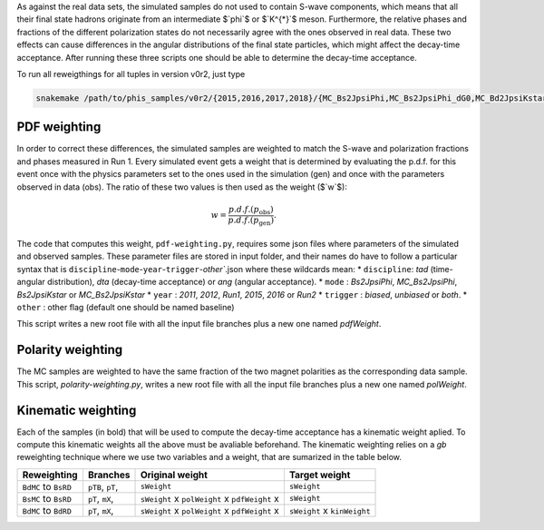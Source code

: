 As against the real data sets, the simulated samples do not used to contain S-wave
components, which means that all their final state hadrons originate from an
intermediate $`\phi`$ or $`K^{*}`$ meson. Furthermore, the relative phases and
fractions of the different polarization states do not necessarily agree with the
ones observed in real data. These two effects can cause differences in the angular
distributions of the final state particles, which might affect the decay-time acceptance. 
After running these three scripts one should be able to determine the decay-time acceptance. 

To run all reweigthings for all tuples in version v0r2, just type

.. code-block:: bash

    snakemake /path/to/phis_samples/v0r2/{2015,2016,2017,2018}/{MC_Bs2JpsiPhi,MC_Bs2JpsiPhi_dG0,MC_Bd2JpsiKstar,Bs2JpsiPhi,Bd2JpsiKstar}/DATEFLAG_kinWeight.root



PDF weighting
-------------

In order to correct these differences, the simulated samples are weighted to
match the S-wave and polarization fractions and phases measured in Run 1.
Every simulated event gets a weight that is determined by evaluating the
p.d.f. for this event once with the physics parameters set to the ones used
in the simulation (gen) and once with the parameters observed in data (obs).
The ratio of these two values is then used as the weight ($`w`$):

.. math::

    w = \frac{ p.d.f.( p_{\mathrm{obs}}) }{ p.d.f.( p_{\mathrm{gen}}) }.

The code that computes this weight, ``pdf-weighting.py``, requires some json
files where parameters of the simulated and observed samples. These parameter
files are stored in input folder, and their names do have to follow a
particular syntax that is
``discipline``-``mode``-``year``-``trigger``-`other``.json
where these wildcards mean:
* ``discipline``: `tad` (time-angular distribution), `dta` (decay-time acceptance) or `ang` (angular acceptance).
* ``mode``      : `Bs2JpsiPhi`, `MC_Bs2JpsiPhi`, `Bs2JpsiKstar` or `MC_Bs2JpsiKstar`
* ``year``      : `2011`, `2012`, `Run1`, `2015`, `2016` or `Run2`
* ``trigger``   : `biased`, `unbiased` or `both`.
* ``other``     : other flag (default one should be named baseline)

This script writes a new root file with all the input file branches plus a
new one named `pdfWeight`.



Polarity weighting
------------------

The MC samples are weighted to have the same fraction of the two magnet
polarities as the corresponding data sample. This script, 
`polarity-weighting.py`, writes a new root file with all the input file
branches plus a new one named `polWeight`.



Kinematic weighting
-------------------

Each of the samples (in bold) that will be used to compute the decay-time
acceptance has a kinematic weight aplied. To compute this kinematic weights
all the above must be avaliable beforehand.
The kinematic weighting relies on a *gb* reweighting technique where we use two
variables and a weight, that are sumarized in the table below.

+----------------------+------------+-----------------+------------------+
| Reweighting          | Branches   | Original        | Target           |
|                      |            | weight          | weight           |
+======================+============+=================+==================+
| ``BdMC`` to ``BsRD`` | ``pTB``,   | ``sWeight``     | ``sWeight``      |
|                      | ``pT``,    |                 |                  |
+----------------------+------------+-----------------+------------------+
| ``BsMC`` to ``BsRD`` | ``pT``,    | ``sWeight`` x   | ``sWeight``      |
|                      | ``mX``,    | ``polWeight`` x |                  |
|                      |            | ``pdfWeight`` x |                  |
+----------------------+------------+-----------------+------------------+
| ``BdMC`` to ``BdRD`` | ``pT``,    | ``sWeight`` x   | ``sWeight`` x    |
|                      | ``mX``,    | ``polWeight`` x | ``kinWeight``    |
|                      |            | ``pdfWeight`` x |                  |
+----------------------+------------+-----------------+------------------+

